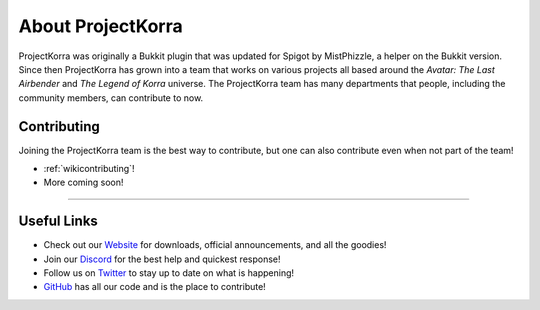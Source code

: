 ==================
About ProjectKorra
==================

ProjectKorra was originally a Bukkit plugin that was updated for Spigot by MistPhizzle, a helper on the
Bukkit version. Since then ProjectKorra has grown into a team that works on various projects all based
around the *Avatar: The Last Airbender* and *The Legend of Korra* universe. The ProjectKorra team has
many departments that people, including the community members, can contribute to now.

Contributing
============
Joining the ProjectKorra team is the best way to contribute, but one can also contribute even when not part of the team!

- :ref:`wikicontributing`!
- More coming soon!

+++++


Useful Links
============
- Check out our `Website`_ for downloads, official announcements, and all the goodies!
- Join our `Discord`_ for the best help and quickest response!
- Follow us on `Twitter`_ to stay up to date on what is happening!
- `GitHub`_ has all our code and is the place to contribute!

.. _Website: https://projectkorra.com
.. _Discord: https://discordapp.com/invite/pPJe5p3
.. _Twitter: https://twitter.com/ProjectKorra
.. _GitHub: https://github.com/ProjectKorra/ProjectKorra